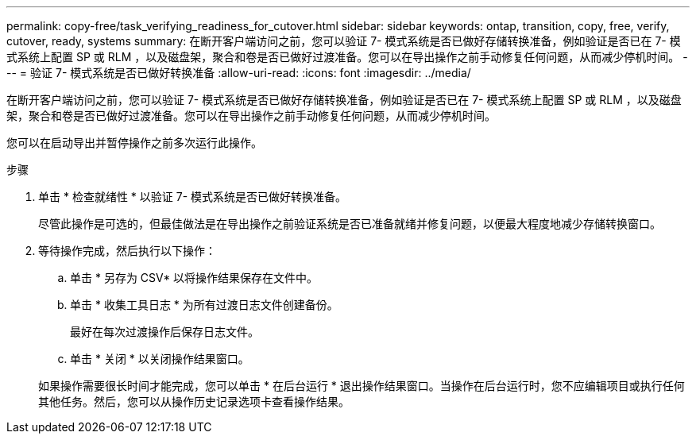 ---
permalink: copy-free/task_verifying_readiness_for_cutover.html 
sidebar: sidebar 
keywords: ontap, transition, copy, free, verify, cutover, ready, systems 
summary: 在断开客户端访问之前，您可以验证 7- 模式系统是否已做好存储转换准备，例如验证是否已在 7- 模式系统上配置 SP 或 RLM ，以及磁盘架，聚合和卷是否已做好过渡准备。您可以在导出操作之前手动修复任何问题，从而减少停机时间。 
---
= 验证 7- 模式系统是否已做好转换准备
:allow-uri-read: 
:icons: font
:imagesdir: ../media/


[role="lead"]
在断开客户端访问之前，您可以验证 7- 模式系统是否已做好存储转换准备，例如验证是否已在 7- 模式系统上配置 SP 或 RLM ，以及磁盘架，聚合和卷是否已做好过渡准备。您可以在导出操作之前手动修复任何问题，从而减少停机时间。

您可以在启动导出并暂停操作之前多次运行此操作。

.步骤
. 单击 * 检查就绪性 * 以验证 7- 模式系统是否已做好转换准备。
+
尽管此操作是可选的，但最佳做法是在导出操作之前验证系统是否已准备就绪并修复问题，以便最大程度地减少存储转换窗口。

. 等待操作完成，然后执行以下操作：
+
.. 单击 * 另存为 CSV* 以将操作结果保存在文件中。
.. 单击 * 收集工具日志 * 为所有过渡日志文件创建备份。
+
最好在每次过渡操作后保存日志文件。

.. 单击 * 关闭 * 以关闭操作结果窗口。


+
如果操作需要很长时间才能完成，您可以单击 * 在后台运行 * 退出操作结果窗口。当操作在后台运行时，您不应编辑项目或执行任何其他任务。然后，您可以从操作历史记录选项卡查看操作结果。


